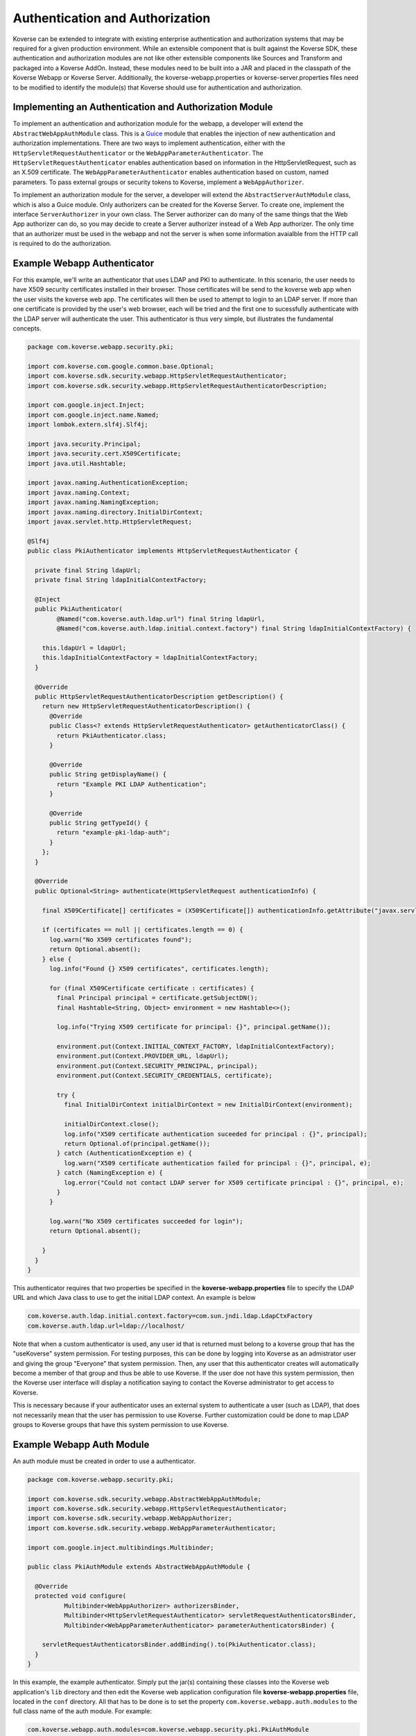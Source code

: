 .. _Authentication:

Authentication and Authorization
================================

Koverse can be extended to integrate with existing enterprise authentication and authorization systems that may be required for a given production environment.
While an extensible component that is built against the Koverse SDK, these authentication and authorization modules are not like other extensible components like Sources and Transform and packaged into a Koverse AddOn.
Instead, these modules need to be built into a JAR and placed in the classpath of the Koverse Webapp or Koverse Server.
Additionally, the koverse-webapp.properties or koverse-server.properties files need to be modified to identify the module(s) that Koverse should use for authentication and authorization.

Implementing an Authentication and Authorization Module
-------------------------------------------------------

To implement an authentication and authorization module for the webapp, a developer will extend the ``AbstractWebAppAuthModule`` class.
This is a `Guice <https://github.com/google/guice>`_ module that enables the injection of new authentication and authorization implementations.
There are two ways to implement authentication, either with the ``HttpServletRequestAuthenticator`` or the ``WebAppParameterAuthenticator``.
The ``HttpServletRequestAuthenticator`` enables authentication based on information in the HttpServletRequest, such as an X.509 certificate.
The ``WebAppParameterAuthenticator`` enables authentication based on custom, named parameters. To pass external groups or security tokens to Koverse, implement a ``WebAppAuthorizer``.

To implement an authorization module for the server, a developer will extend the ``AbstractServerAuthModule`` class, which is also a Guice module.
Only authorizers can be created for the Koverse Server.
To create one, implement the interface ``ServerAuthorizer`` in your own class.
The Server authorizer can do many of the same things that the Web App authorizer can do, so you may
decide to create a Server authorizer instead of a Web App authorizer.
The only time that an authorizer must be used in the webapp and not the server is when some information avaialble from the HTTP call is required to do the authorization.

Example Webapp Authenticator
----------------------------

For this example, we'll write an authenticator that uses LDAP and PKI to
authenticate. In this scenario, the user needs to have X509 security
certificates installed in their browser. Those certificates will be
send to the koverse web app when the user visits the koverse web app.
The certificates will then be used to attempt to login to an LDAP server. If
more than one certificate is provided by the user's web browser, each will be
tried and the first one to sucessfully authenticate with the LDAP server will
authenticate the user. This authenticator is thus very simple, but illustrates the fundamental concepts.

.. code-block:: java

  package com.koverse.webapp.security.pki;
  
  import com.koverse.com.google.common.base.Optional;
  import com.koverse.sdk.security.webapp.HttpServletRequestAuthenticator;
  import com.koverse.sdk.security.webapp.HttpServletRequestAuthenticatorDescription;
  
  import com.google.inject.Inject;
  import com.google.inject.name.Named;
  import lombok.extern.slf4j.Slf4j;
  
  import java.security.Principal;
  import java.security.cert.X509Certificate;
  import java.util.Hashtable;
  
  import javax.naming.AuthenticationException;
  import javax.naming.Context;
  import javax.naming.NamingException;
  import javax.naming.directory.InitialDirContext;
  import javax.servlet.http.HttpServletRequest;
  
  @Slf4j
  public class PkiAuthenticator implements HttpServletRequestAuthenticator {
  
    private final String ldapUrl;
    private final String ldapInitialContextFactory;
  
    @Inject
    public PkiAuthenticator(
          @Named("com.koverse.auth.ldap.url") final String ldapUrl,
          @Named("com.koverse.auth.ldap.initial.context.factory") final String ldapInitialContextFactory) {
  
      this.ldapUrl = ldapUrl;
      this.ldapInitialContextFactory = ldapInitialContextFactory;
    }
  
    @Override
    public HttpServletRequestAuthenticatorDescription getDescription() {
      return new HttpServletRequestAuthenticatorDescription() {
        @Override
        public Class<? extends HttpServletRequestAuthenticator> getAuthenticatorClass() {
          return PkiAuthenticator.class;
        }
  
        @Override
        public String getDisplayName() {
          return "Example PKI LDAP Authentication";
        }
  
        @Override
        public String getTypeId() {
          return "example-pki-ldap-auth";
        }
      };
    }
  
    @Override
    public Optional<String> authenticate(HttpServletRequest authenticationInfo) {
  
      final X509Certificate[] certificates = (X509Certificate[]) authenticationInfo.getAttribute("javax.servlet.request.X509Certificate");
  
      if (certificates == null || certificates.length == 0) {
        log.warn("No X509 certificates found");
        return Optional.absent();
      } else {
        log.info("Found {} X509 certificates", certificates.length);
  
        for (final X509Certificate certificate : certificates) {
          final Principal principal = certificate.getSubjectDN();
          final Hashtable<String, Object> environment = new Hashtable<>();
  
          log.info("Trying X509 certificate for principal: {}", principal.getName());
  
          environment.put(Context.INITIAL_CONTEXT_FACTORY, ldapInitialContextFactory);
          environment.put(Context.PROVIDER_URL, ldapUrl);
          environment.put(Context.SECURITY_PRINCIPAL, principal);
          environment.put(Context.SECURITY_CREDENTIALS, certificate);

          try {
            final InitialDirContext initialDirContext = new InitialDirContext(environment);
  
            initialDirContext.close();
            log.info("X509 certificate authentication suceeded for principal : {}", principal);
            return Optional.of(principal.getName());
          } catch (AuthenticationException e) {
            log.warn("X509 certificate authentication failed for principal : {}", principal, e);
          } catch (NamingException e) {
            log.error("Could not contact LDAP server for X509 certificate principal : {}", principal, e);
          }
        }
      
        log.warn("No X509 certificates succeeded for login");
        return Optional.absent();
  
      }
    }
  }

This authenticator requires that two properties be specified in the **koverse-webapp.properties**
file to specify the LDAP URL and which Java class to use to get the initial
LDAP context. An example is below

.. code-block:: properties

  com.koverse.auth.ldap.initial.context.factory=com.sun.jndi.ldap.LdapCtxFactory
  com.koverse.auth.ldap.url=ldap://localhost/


Note that when a custom authenticator is used, any user id that is returned
must belong to a koverse group that has the "useKoverse" system permission.
For testing purposes, this can be done by logging into Koverse as an admistrator
user and giving the group "Everyone" that system permission. Then, any user that
this authenticator creates will automatically become a member of that group and
thus be able to use Koverse.  If the user doe not have this system permission, then
the Koverse user interface will display a notification saying to contact the Koverse
administrator to get access to Koverse.

This is necessary because if your authenticator uses an external system to authenticate
a user (such as LDAP), that does not necessarily mean that the user has permission to use
Koverse. Further customization could be done to map LDAP groups to Koverse groups that
have this system permission to use Koverse.

Example Webapp Auth Module
--------------------------

An auth module must be created in order to use a authenticator.

.. code-block:: java

  package com.koverse.webapp.security.pki;
  
  import com.koverse.sdk.security.webapp.AbstractWebAppAuthModule;
  import com.koverse.sdk.security.webapp.HttpServletRequestAuthenticator;
  import com.koverse.sdk.security.webapp.WebAppAuthorizer;
  import com.koverse.sdk.security.webapp.WebAppParameterAuthenticator;
  
  import com.google.inject.multibindings.Multibinder;
  
  public class PkiAuthModule extends AbstractWebAppAuthModule {
  
    @Override
    protected void configure(
            Multibinder<WebAppAuthorizer> authorizersBinder,
            Multibinder<HttpServletRequestAuthenticator> servletRequestAuthenticatorsBinder,
            Multibinder<WebAppParameterAuthenticator> parameterAuthenticatorsBinder) {
  
      servletRequestAuthenticatorsBinder.addBinding().to(PkiAuthenticator.class);
    }
  }



In this example, the example authenticator. Simply put the jar(s) containing these classes
into the Koverse web application's ``lib`` directory and then edit the Koverse
web application configuration file **koverse-webapp.properties** file, located
in the ``conf`` directory. All that has to be done is to set the property
``com.koverse.webapp.auth.modules`` to the full class name of the auth module. For example:

.. code-block:: properties

  com.koverse.webapp.auth.modules=com.koverse.webapp.security.pki.PkiAuthModule

Then, when Koverse starts up again, it will use this auth module instead of
its default one.


Koverse Server Configuration
----------------------------

To update the active authorization modules used by the Koverse Server, set the ``com.koverse.server.security.auth.modules`` property in koverse-server.properties to a comma separated list of Guice module class names.
